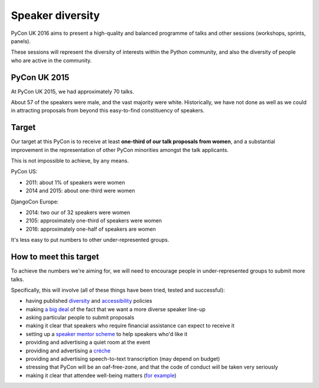 Speaker diversity
=====================================

PyCon UK 2016 aims to present a high-quality and balanced programme of talks and other sessions
(workshops, sprints, panels).

These sessions will represent the diversity of interests within the Python community, and also the
diversity of people who are active in the community.


PyCon UK 2015
-------------

At PyCon UK 2015, we had approximately 70 talks.

About 57 of the speakers were male, and the vast majority were white. Historically, we have not
done as well as we could in attracting proposals from beyond this easy-to-find constituency of
speakers.


Target
-------------

Our target at this PyCon is to receive at least **one-third of
our talk proposals from women**, and a substantial improvement in the
representation of other PyCon minorities amongst the talk applicants.

This is not impossible to achieve, by any means.

PyCon US:

* 2011: about 1% of speakers were women
* 2014 and 2015: about one-third were women

DjangoCon Europe:

* 2014: two our of 32 speakers were women
* 2105: approximately one-third of speakers were women
* 2016: approximately one-half of speakers are women

It's less easy to put numbers to other under-represented groups.


How to meet this target
--------------------------

To achieve the numbers we're aiming for, we will need to encourage people in under-represented
groups to submit more talks.

Specifically, this will involve (all of these things have been tried, tested and successful):

* having published `diversity <http://2015.djangocon.eu/welcome/diversity/>`_
  and `accessibility <http://2015.djangocon.eu/welcome/accessibility/>`_ policies
* making `a big deal <http://2015.djangocon.eu/news/how-are-we-doing/>`_ of the
  fact that we want a more diverse speaker line-up
* asking particular people to submit proposals
* making it clear that speakers who require financial assistance can expect to
  receive it
* setting up a `speaker mentor scheme
  <http://2015.djangocon.eu/proposals/speaker-mentors/>`_ to help speakers who'd
  like it
* providing and advertising a quiet room at the event
* providing and advertising a `crèche
  <http://2015.djangocon.eu/news/free-creche/>`_
* providing and advertising speech-to-text transcription (may depend on budget)
* stressing that PyCon will be an oaf-free-zone, and that the code of conduct
  will be taken very seriously
* making it clear that attendee well-being matters (`for example
  <http://2015.djangocon.eu/news/wellbeing/>`_)
